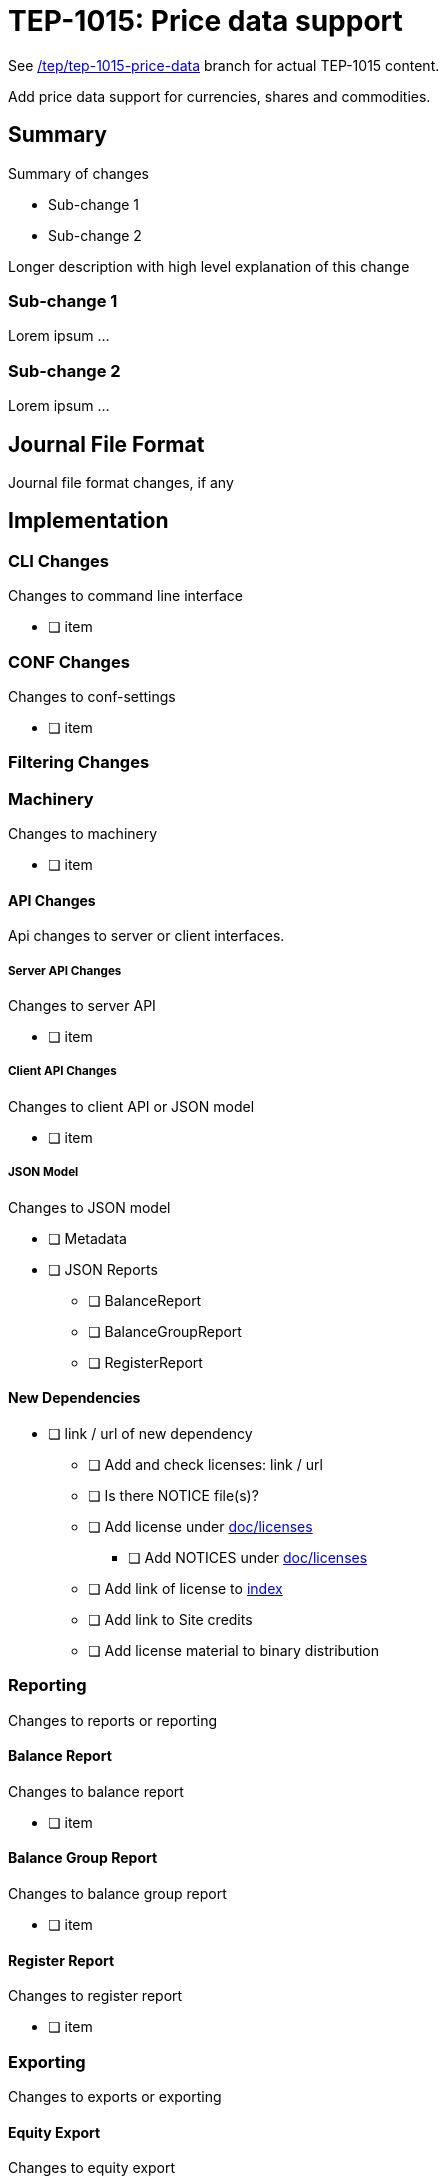 = TEP-1015: Price data support

See
link:https://github.com/e257-fi/tackler-ng/tree/tep/tep-1015-price-data/docs/tep/tep-1015.adoc[/tep/tep-1015-price-data]
branch for actual TEP-1015 content.

Add price data support for currencies, shares and commodities.

== Summary

Summary of changes

* Sub-change 1
* Sub-change 2

Longer description with high level explanation of this change


=== Sub-change 1

Lorem ipsum ...


=== Sub-change 2

Lorem ipsum ...


== Journal File Format

Journal file format changes, if any


== Implementation

=== CLI Changes

Changes to command line interface

* [ ] item


=== CONF Changes

Changes to conf-settings

* [ ] item

=== Filtering Changes


=== Machinery

Changes to machinery

* [ ] item


==== API Changes

Api changes to server or client interfaces.


===== Server API Changes

Changes to server API

* [ ] item


===== Client API Changes

Changes to client API or JSON model

* [ ] item

===== JSON Model

Changes to JSON model

* [ ] Metadata
* [ ] JSON Reports
    ** [ ] BalanceReport
    ** [ ] BalanceGroupReport
    ** [ ] RegisterReport


==== New Dependencies

* [ ] link / url of new dependency
** [ ] Add and check licenses: link / url
** [ ] Is there NOTICE file(s)?
** [ ] Add license under link:../licenses/[doc/licenses]
*** [ ] Add NOTICES under link:../licenses/[doc/licenses]
** [ ] Add link of license to xref:../readme.adoc[index]
** [ ] Add link to Site credits
** [ ] Add license material to binary distribution


=== Reporting

Changes to reports or reporting


==== Balance Report

Changes to balance report

* [ ] item


==== Balance Group Report

Changes to balance group report

* [ ] item


==== Register Report

Changes to register report

* [ ] item


=== Exporting

Changes to exports or exporting

==== Equity Export

Changes to equity export

* [ ] item


==== Identity Export

Changes to identity export

* [ ] item


=== Documentation

* [ ] xref:./readme.adoc[]: Update TEP index
* [ ] xref:../../README.adoc[]: is it a new noteworthy feature?
* [ ] link:../../CHANGELOG[]: add new item
* [ ] Does it warrant own T3DB file?
** [ ] update xref:../../suite/tests.adoc[]
** [ ] update xref:../../suite/check-tests.sh[]
** [ ] Add new T3DB file link:https://github.com/e257-fi/tackler-t3db/[tests-XXXX.yml: TEP-XXXX T3DB]
* [ ] User docs
** [ ] User Manual
*** [ ] cli-arguments
**** [ ] `--arg-1`
**** [ ] `--arg-2`
** [ ] tackler.toml
*** [ ] `setting-1`
*** [ ] `setting-2`
** [ ] accounts.toml
** [ ] commodities.toml
** [ ] tags.toml
** [ ] examples
* [ ] Developer docs
** [ ] API changes
*** [ ] Server API changes
*** [ ] Client API changes
*** [ ] JSON Examples


=== Future Plans and Postponed (PP) Features

How and where to go from here?

==== Postponed (PP) Features

Anything which wasn't implemented?


=== Tests

Normal, ok-case tests to validate functionality:

* [ ] test

==== Errors

Various error cases:

* [ ] e: error test

==== Perf

Is there need to run or create new perf tests?

* [ ] perf test

==== Feature and Test Coverage Tracking



Feature-id::

* name: <Feature name / subject-line>
* uuid: <UUID>


link:https://github.com/e257-fi/tackler-t3db/[tests-XXXX.yml: TEP-XXXX T3DB]


==== Metadata template for Feature and Test Coverage Tracking

....
features:
  - feature:
      id: 98c2b696-d250-4141-bd82-c4126ec11c1d
      subject: "Price data support"

  - feature:
      id: uuid
      parent: uuid-of-parent
      subject: "todo: one-line description of sub feature"
      tests:
        errors:
          - error:
              id: uuid
              name: "todo: name of test class/method or test description file"
              desc: "todo: description"
        operations:
          - test:
              id: uuid
              name: "todo: name of test class/method or test description file"
              descriptions:
                - desc: "todo: description"
              references:
                - ref: balance
                - ref: balance-group
                - ref: register
                - ref: identity
                - ref: equity
....


'''
Tackler is distributed on an *"AS IS" BASIS, WITHOUT WARRANTIES OR CONDITIONS OF ANY KIND*, either express or implied.
See the link:../../LICENSE[License] for the specific language governing permissions and limitations under
the link:../../LICENSE[License].
